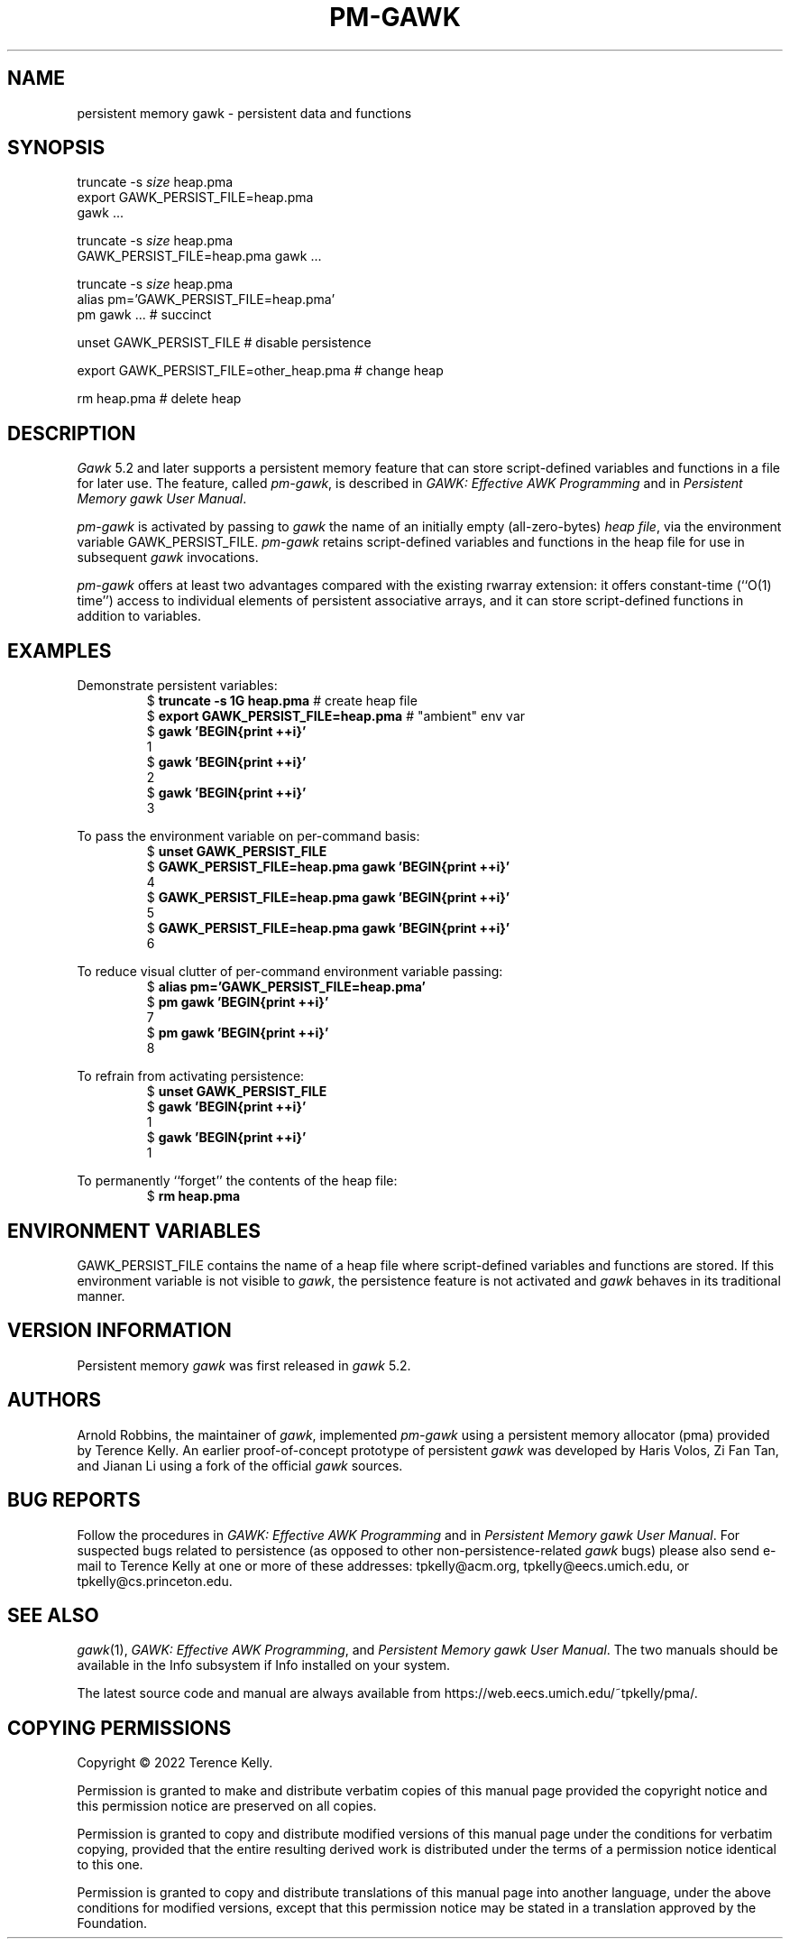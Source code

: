 .ds EP \fIGAWK: Effective AWK Programming\fP
.ds PM \fIPersistent Memory gawk User Manual\fP
.TH PM-GAWK 1 "Aug 12 2022" "Free Software Foundation" "Utility Commands"
.SH NAME
persistent memory gawk \- persistent data and functions
.SH SYNOPSIS
.ft CW
.nf
truncate -s \f(CIsize\fP heap.pma
export GAWK_PERSIST_FILE=heap.pma
gawk .\^.\^.
.sp
truncate -s \f(CIsize\fP heap.pma
GAWK_PERSIST_FILE=heap.pma gawk .\^.\^.
.sp
truncate -s \f(CIsize\fP heap.pma
alias pm='GAWK_PERSIST_FILE=heap.pma'
pm gawk .\^.\^.                       # succinct
.sp
unset GAWK_PERSIST_FILE   # disable persistence
.sp
export GAWK_PERSIST_FILE=other_heap.pma  # change heap
.sp
rm heap.pma               # delete heap
.fi
.ft R
.SH DESCRIPTION
.PP
.I Gawk
5.2 and later supports a persistent memory feature that
can store script-defined variables and functions in a
file for later use.  The feature, called
.IR pm-gawk ,
is described in \*(EP and in \*(PM.
.PP
.I pm-gawk
is activated by passing to
.I gawk
the name of an initially empty
(all-zero-bytes)
.IR "heap file" ,
via the environment variable
\f(CWGAWK_PERSIST_FILE\fP.
.I pm-gawk
retains script-defined variables and functions in the heap file for
use in subsequent
.I gawk
invocations.
.PP
.I pm-gawk
offers at least two advantages compared with the existing \f(CWrwarray\fP
extension: it offers constant-time (``O(1) time'') access to individual
elements of persistent associative arrays, and it can store script-defined
functions in addition to variables.
.SH EXAMPLES
.PP
Demonstrate persistent variables:
.sp .5
.RS
.nf
.ft CW
$ \f(CBtruncate -s 1G heap.pma\fP            # create heap file
$ \f(CBexport GAWK_PERSIST_FILE=heap.pma\fP  # "ambient" env var
$ \f(CBgawk 'BEGIN{print ++i}'\fP
1
$ \f(CBgawk 'BEGIN{print ++i}'\fP
2
$ \f(CBgawk 'BEGIN{print ++i}'\fP
3
.ft R
.fi
.RE
.PP
To pass the environment variable on per-command basis:
.sp .5
.RS
.nf
.ft CW
$ \f(CBunset GAWK_PERSIST_FILE\fP
$ \f(CBGAWK_PERSIST_FILE=heap.pma gawk 'BEGIN{print ++i}'\fP
4
$ \f(CBGAWK_PERSIST_FILE=heap.pma gawk 'BEGIN{print ++i}'\fP
5
$ \f(CBGAWK_PERSIST_FILE=heap.pma gawk 'BEGIN{print ++i}'\fP
6
.ft R
.fi
.RE
.PP
To reduce visual clutter of per-command environment variable passing:
.sp .5
.RS
.nf
.ft CW
$ \f(CBalias pm='GAWK_PERSIST_FILE=heap.pma'\fP
$ \f(CBpm gawk 'BEGIN{print ++i}'\fP
7
$ \f(CBpm gawk 'BEGIN{print ++i}'\fP
8
.ft R
.fi
.RE
.PP
To refrain from activating persistence:
.sp .5
.RS
.nf
.ft CW
$ \f(CBunset GAWK_PERSIST_FILE\fP
$ \f(CBgawk 'BEGIN{print ++i}'\fP
1
$ \f(CBgawk 'BEGIN{print ++i}'\fP
1
.ft R
.fi
.RE
.PP
To permanently ``forget'' the contents of the heap file:
.sp .5
.RS
.nf
.ft CW
$ \f(CBrm heap.pma\fP
.ft R
.fi
.RE
.PP
.SH ENVIRONMENT VARIABLES
.PP
\f(CWGAWK_PERSIST_FILE\fP contains the name of a heap file where
script-defined variables and functions are stored.  If this environment
variable is not visible to
.IR gawk ,
the
persistence feature is not activated and
.I gawk
behaves in
its traditional manner.
.SH VERSION INFORMATION
.PP
Persistent memory
.I gawk
was first released in
.I gawk
5.2.
.SH AUTHORS
Arnold Robbins, the maintainer of
.IR gawk ,
implemented 
.I pm-gawk
using a persistent memory allocator (pma) provided by
Terence Kelly.  An earlier proof-of-concept prototype
of persistent
.I gawk
was developed by Haris Volos, Zi Fan
Tan, and Jianan Li using a fork of the official
.I gawk
sources.
.SH BUG REPORTS
Follow the procedures in \*(EP and in \*(PM.
For suspected
bugs related to persistence (as opposed to other
non-persistence-related
.I gawk
bugs) please also send
e-mail to Terence Kelly at one or more of these addresses:
\f(CWtpkelly@acm.org\fP,
\f(CWtpkelly@eecs.umich.edu\fP,
or
\f(CWtpkelly@cs.princeton.edu\fP.
.SH SEE ALSO
.IR gawk (1),
\*(EP,
and
\*(PM.
The two manuals should be available in the Info subsystem
if Info installed on your system.
.PP
The latest source code and manual are always available
from
\f(CWhttps://web.eecs.umich.edu/~tpkelly/pma/\fP.
.SH COPYING PERMISSIONS
Copyright \(co 2022
Terence Kelly.
.PP
Permission is granted to make and distribute verbatim copies of
this manual page provided the copyright notice and this permission
notice are preserved on all copies.
.ig
Permission is granted to process this file through troff and print the
results, provided the printed document carries copying permission
notice identical to this one except for the removal of this paragraph
(this paragraph not being relevant to the printed manual page).
..
.PP
Permission is granted to copy and distribute modified versions of this
manual page under the conditions for verbatim copying, provided that
the entire resulting derived work is distributed under the terms of a
permission notice identical to this one.
.PP
Permission is granted to copy and distribute translations of this
manual page into another language, under the above conditions for
modified versions, except that this permission notice may be stated in
a translation approved by the Foundation.
